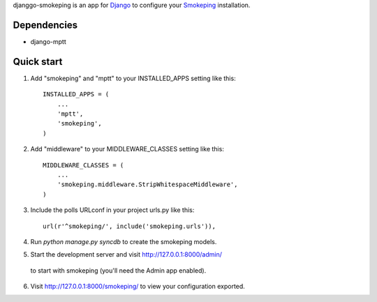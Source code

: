 djanggo-smokeping is an app for `Django <https://www.djangoproject.com/>`_ to configure your `Smokeping <http://oss.oetiker.ch/smokeping/>`_ installation.

Dependencies
-----------

- django-mptt

Quick start
-----------

1. Add "smokeping" and "mptt" to your INSTALLED_APPS setting like this::

      INSTALLED_APPS = (
          ...
          'mptt',
          'smokeping',
      )

2. Add "middleware" to your MIDDLEWARE_CLASSES setting like this::

      MIDDLEWARE_CLASSES = (
          ...
          'smokeping.middleware.StripWhitespaceMiddleware',
      )

3. Include the polls URLconf in your project urls.py like this::

      url(r'^smokeping/', include('smokeping.urls')),

4. Run `python manage.py syncdb` to create the smokeping models.

5. Start the development server and visit http://127.0.0.1:8000/admin/
  to start with smokeping (you'll need the Admin app enabled).

6. Visit http://127.0.0.1:8000/smokeping/ to view your configuration exported.

